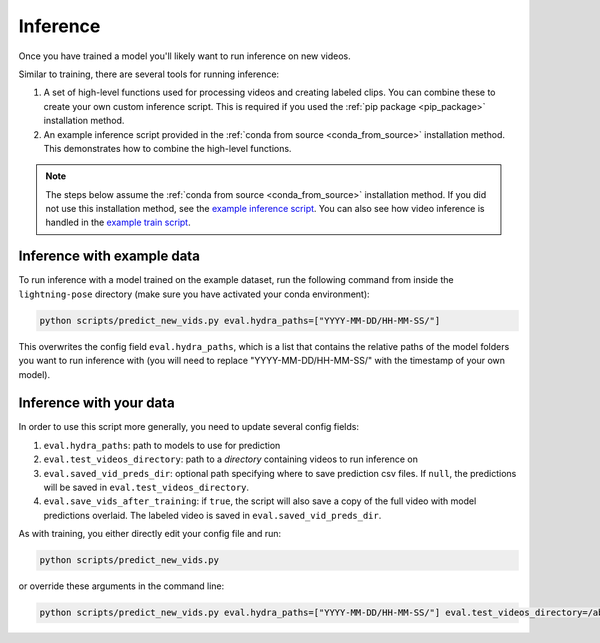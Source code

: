 #########
Inference
#########

Once you have trained a model you'll likely want to run inference on new videos.

Similar to training, there are several tools for running inference:

#. A set of high-level functions used for processing videos and creating labeled clips. You can combine these to create your own custom inference script. This is required if you used the :ref:`pip package <pip_package>` installation method.
#. An example inference script provided in the :ref:`conda from source <conda_from_source>` installation method. This demonstrates how to combine the high-level functions.

.. note::

    The steps below assume the :ref:`conda from source <conda_from_source>` installation method.
    If you did not use this installation method, see the
    `example inference script <https://github.com/danbider/lightning-pose/blob/main/scripts/predict_new_vids.py>`_.
    You can also see how video inference is handled in the
    `example train script <https://github.com/danbider/lightning-pose/blob/main/scripts/train_hydra.py>`_.

Inference with example data
===========================

To run inference with a model trained on the example dataset, run the following command from
inside the ``lightning-pose`` directory
(make sure you have activated your conda environment):

.. code-block:: console

    python scripts/predict_new_vids.py eval.hydra_paths=["YYYY-MM-DD/HH-MM-SS/"]

This overwrites the config field ``eval.hydra_paths``, which is a list that contains the relative
paths of the model folders you want to run inference with
(you will need to replace "YYYY-MM-DD/HH-MM-SS/" with the timestamp of your own model).

Inference with your data
========================

In order to use this script more generally, you need to update several config fields:

#. ``eval.hydra_paths``: path to models to use for prediction
#. ``eval.test_videos_directory``: path to a `directory` containing videos to run inference on
#. ``eval.saved_vid_preds_dir``: optional path specifying where to save prediction csv files. If ``null``, the predictions will be saved in ``eval.test_videos_directory``.
#. ``eval.save_vids_after_training``: if ``true``, the script will also save a copy of the full video with model predictions overlaid. The labeled video is saved in ``eval.saved_vid_preds_dir``.

As with training, you either directly edit your config file and run:

.. code-block:: console

    python scripts/predict_new_vids.py

or override these arguments in the command line:

.. code-block:: console

    python scripts/predict_new_vids.py eval.hydra_paths=["YYYY-MM-DD/HH-MM-SS/"] eval.test_videos_directory=/absolute/path/to/videos eval.saved_vid_preds_dir=/absolute/path/to/dir

